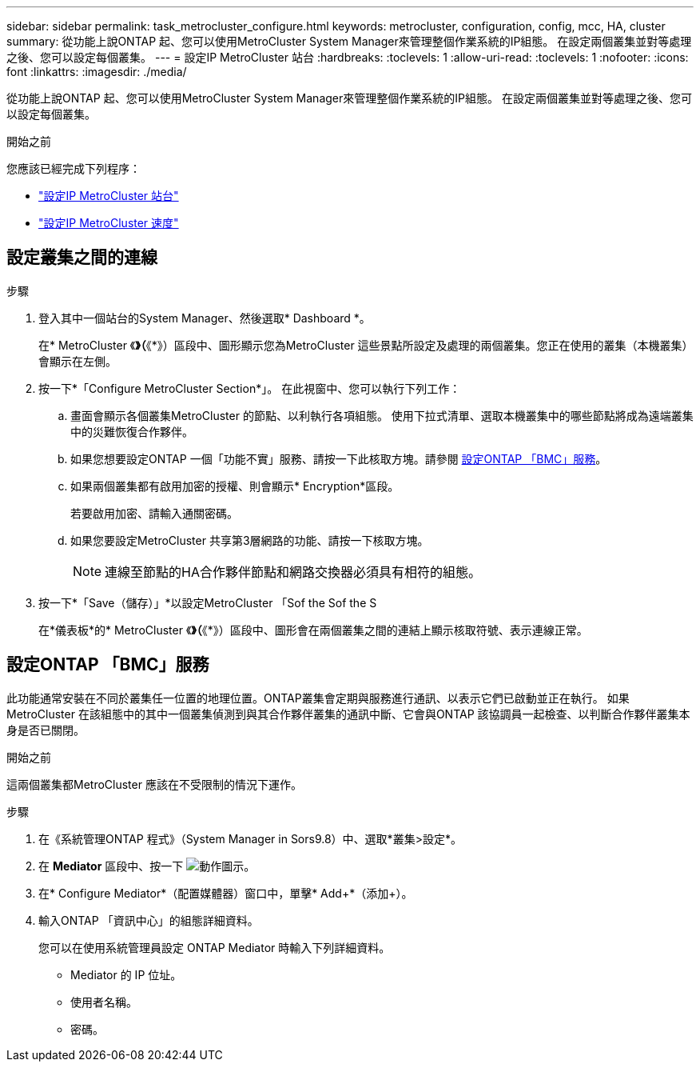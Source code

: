 ---
sidebar: sidebar 
permalink: task_metrocluster_configure.html 
keywords: metrocluster, configuration, config, mcc, HA, cluster 
summary: 從功能上說ONTAP 起、您可以使用MetroCluster System Manager來管理整個作業系統的IP組態。  在設定兩個叢集並對等處理之後、您可以設定每個叢集。 
---
= 設定IP MetroCluster 站台
:hardbreaks:
:toclevels: 1
:allow-uri-read: 
:toclevels: 1
:nofooter: 
:icons: font
:linkattrs: 
:imagesdir: ./media/


[role="lead"]
從功能上說ONTAP 起、您可以使用MetroCluster System Manager來管理整個作業系統的IP組態。  在設定兩個叢集並對等處理之後、您可以設定每個叢集。

.開始之前
您應該已經完成下列程序：

* link:task_metrocluster_setup.html["設定IP MetroCluster 站台"]
* link:task_metrocluster_peering.html["設定IP MetroCluster 速度"]




== 設定叢集之間的連線

.步驟
. 登入其中一個站台的System Manager、然後選取* Dashboard *。
+
在* MetroCluster 《*》（*《*》）區段中、圖形顯示您為MetroCluster 這些景點所設定及處理的兩個叢集。您正在使用的叢集（本機叢集）會顯示在左側。

. 按一下*「Configure MetroCluster Section*」。  在此視窗中、您可以執行下列工作：
+
.. 畫面會顯示各個叢集MetroCluster 的節點、以利執行各項組態。  使用下拉式清單、選取本機叢集中的哪些節點將成為遠端叢集中的災難恢復合作夥伴。
.. 如果您想要設定ONTAP 一個「功能不實」服務、請按一下此核取方塊。請參閱 <<設定ONTAP 「BMC」服務>>。
.. 如果兩個叢集都有啟用加密的授權、則會顯示* Encryption*區段。
+
若要啟用加密、請輸入通關密碼。

.. 如果您要設定MetroCluster 共享第3層網路的功能、請按一下核取方塊。
+

NOTE: 連線至節點的HA合作夥伴節點和網路交換器必須具有相符的組態。



. 按一下*「Save（儲存）」*以設定MetroCluster 「Sof the Sof the S
+
在*儀表板*的* MetroCluster 《*》（*《*》）區段中、圖形會在兩個叢集之間的連結上顯示核取符號、表示連線正常。





== 設定ONTAP 「BMC」服務

此功能通常安裝在不同於叢集任一位置的地理位置。ONTAP叢集會定期與服務進行通訊、以表示它們已啟動並正在執行。  如果MetroCluster 在該組態中的其中一個叢集偵測到與其合作夥伴叢集的通訊中斷、它會與ONTAP 該協調員一起檢查、以判斷合作夥伴叢集本身是否已關閉。

.開始之前
這兩個叢集都MetroCluster 應該在不受限制的情況下運作。

.步驟
. 在《系統管理ONTAP 程式》（System Manager in Sors9.8）中、選取*叢集>設定*。
. 在 *Mediator* 區段中、按一下 image:icon_gear.gif["動作圖示"]。
. 在* Configure Mediator*（配置媒體器）窗口中，單擊* Add+*（添加+）。
. 輸入ONTAP 「資訊中心」的組態詳細資料。
+
您可以在使用系統管理員設定 ONTAP Mediator 時輸入下列詳細資料。

+
** Mediator 的 IP 位址。
** 使用者名稱。
** 密碼。



